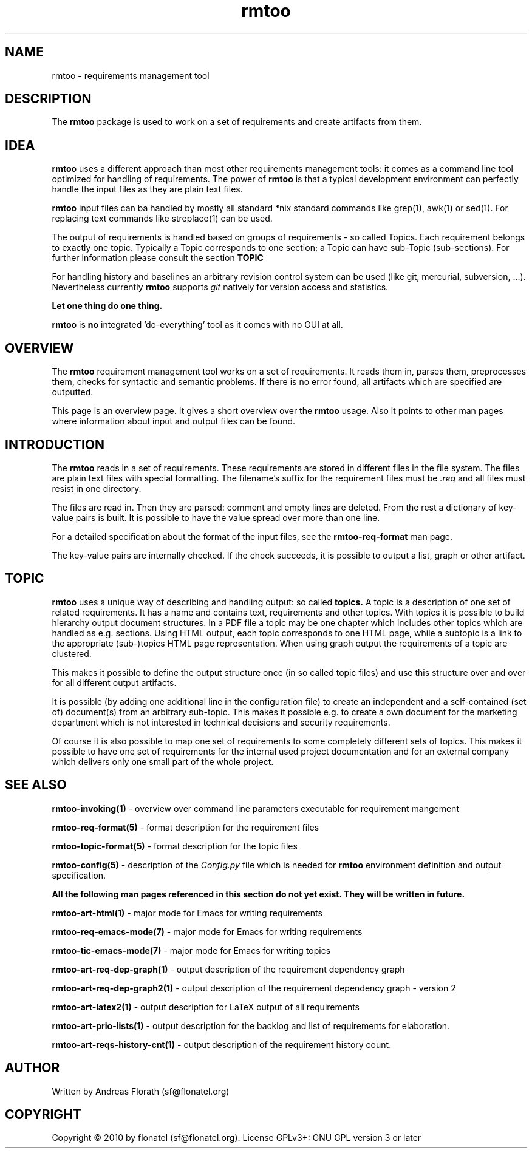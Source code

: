 .\" 
.\" Man page for whole package rmtoo
.\"
.\" This is free documentation; you can redistribute it and/or
.\" modify it under the terms of the GNU General Public License as
.\" published by the Free Software Foundation; either version 3 of
.\" the License, or (at your option) any later version.
.\"
.\" The GNU General Public License's references to "object code"
.\" and "executables" are to be interpreted as the output of any
.\" document formatting or typesetting system, including
.\" intermediate and printed output.
.\"
.\" This manual is distributed in the hope that it will be useful,
.\" but WITHOUT ANY WARRANTY; without even the implied warranty of
.\" MERCHANTABILITY or FITNESS FOR A PARTICULAR PURPOSE.  See the
.\" GNU General Public License for more details.
.\"
.\" (c) 2010 by flonatel (sf@flonatel.org)
.\"
.TH rmtoo 7 2010-07-22 "User Commands" "Requirements Management"
.SH NAME
rmtoo \- requirements management tool
.SH DESCRIPTION
The
.B rmtoo
package is used to work on a set of requirements and create artifacts
from them.
.SH IDEA
.B rmtoo
uses a different approach than most other requirements management
tools: it comes as a command line tool optimized for handling of 
requirements.  The power of
.B rmtoo
is that a typical development environment can perfectly handle the
input files as they are plain text files.  
.P
.B rmtoo
input files can ba handled by mostly all standard *nix standard
commands like grep(1), awk(1) or sed(1).  For replacing text commands
like streplace(1) can be used.
.P
The output of requirements is handled based on groups of
requirements - so called Topics.  Each requirement belongs to
exactly one topic.  Typically a Topic corresponds to one section; a 
Topic can have sub-Topic (sub-sections).  For further information
please consult the section
.B TOPIC
.P
For handling history and baselines an arbitrary revision control
system can be used (like git, mercurial, subversion, ...).
Nevertheless currently
.B rmtoo
supports \fIgit\fR natively for version access and statistics.
.P
.B Let one thing do one thing.
.P
.B rmtoo
is
.B no
integrated 'do-everything' tool as it comes with no GUI at all.
.SH OVERVIEW
The
.B rmtoo
requirement management tool works on a set of requirements.  It reads
them in, parses them, preprocesses them, checks for syntactic and
semantic problems.  If there is no error found, all artifacts which
are specified are outputted. 
.P
This page is an overview page.  It gives a short overview over the
.B rmtoo 
usage.  Also it points to other man pages where information about
input and output files can be found.
.SH INTRODUCTION
The
.B rmtoo
reads in a set of requirements.  These requirements are stored in
different files in the file system.  The files are plain text files
with special formatting.  The filename's suffix for the requirement
files must be
.I .req
and all files must resist in one directory.
.P
The files are read in.  Then they are parsed: comment and empty lines
are deleted.  From the rest a dictionary of key-value pairs is built.
It is possible to have the value spread over more than one line.
.P
For a detailed specification about the format of the input files, see
the 
.B rmtoo-req-format
man page.
.P
The key-value pairs are internally checked.  If the check succeeds, it
is possible to output a list, graph or other artifact.
.SH TOPIC
.B rmtoo
uses a unique way of describing and handling output: so called
.B topics.
A topic is a description of one set of related requirements.  It has a
name and contains text, requirements and other topics.  With topics it
is possible to build hierarchy output document structures.  In a PDF
file a topic may be one chapter which includes other topics which are
handled as e.g. sections.  Using HTML output, each topic corresponds
to one HTML page, while a subtopic is a link to the appropriate
(sub-)topics HTML page representation.  When using graph output the
requirements of a topic are clustered.
.P
This makes it possible to define the output structure once (in so
called topic files) and use this structure over and over for all
different output artifacts.
.P
It is possible (by adding one additional line in the configuration
file) to create an independent and a self-contained (set of)
document(s) from an arbitrary sub-topic.  This makes it possible
e.g. to create a own document for the marketing department which is
not interested in technical decisions and security requirements.
.P
Of course it is also possible to map one set of requirements to some
completely different sets of topics.  This makes it possible to have
one set of requirements for the internal used project documentation
and for an external company which delivers only one small part of the
whole project.
.SH "SEE ALSO"
.B rmtoo-invoking(1)
- overview over command line parameters executable for requirement mangement
.P
.B rmtoo-req-format(5)
- format description for the requirement files
.P
.B rmtoo-topic-format(5)
- format description for the topic files
.P
.B rmtoo-config(5)
- description of the \fIConfig.py\fR file which is needed for 
.B rmtoo
environment definition and output specification.
.P
.B All the following man pages referenced in this section do not yet exist.  
.B They will be written in future.
.P
.B rmtoo-art-html(1)
- major mode for Emacs for writing requirements
.P
.B rmtoo-req-emacs-mode(7)
- major mode for Emacs for writing requirements
.P
.B rmtoo-tic-emacs-mode(7)
- major mode for Emacs for writing topics
.P
.B rmtoo-art-req-dep-graph(1)
- output description of the requirement dependency graph
.P
.B rmtoo-art-req-dep-graph2(1)
- output description of the requirement dependency graph - version 2
.P
.B rmtoo-art-latex2(1)
- output description for LaTeX output of all requirements
.P
.B rmtoo-art-prio-lists(1)
- output description for the backlog and list of requirements for
elaboration. 
.P
.B rmtoo-art-reqs-history-cnt(1)
- output description of the requirement history count.
.SH AUTHOR
Written by Andreas Florath (sf@flonatel.org)
.SH COPYRIGHT
Copyright \(co 2010 by flonatel (sf@flonatel.org).
License GPLv3+: GNU GPL version 3 or later
